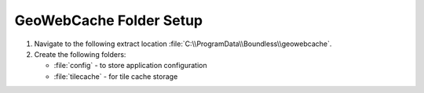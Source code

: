 .. _install.windows.tomcat.gwc.data:

GeoWebCache Folder Setup
========================

1. Navigate to the following extract location :file:`C:\\ProgramData\\Boundless\\geowebcache`.

2. Create the following folders:
   
   * :file:`config` - to store application configuration
   * :file:`tilecache` - for tile cache storage
